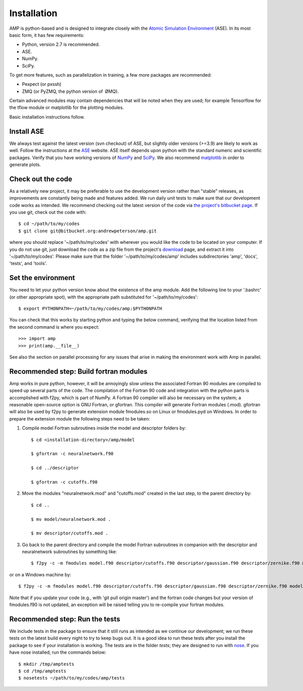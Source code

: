 .. _install:

==================================
Installation
==================================

AMP is python-based and is designed to integrate closely with the `Atomic Simulation Environment <https://wiki.fysik.dtu.dk/ase/>`_ (ASE).
In its most basic form, it has few requirements:

* Python, version 2.7 is recommended.
* ASE.
* NumPy.
* SciPy.

To get more features, such as parallelization in training, a few more packages are recommended:

* Pexpect (or pxssh)
* ZMQ (or PyZMQ, the python version of ØMQ).

Certain advanced modules may contain dependencies that will be noted when they are used; for example Tensorflow for the tflow module or matplotlib for the plotting modules.

Basic installation instructions follow.

----------------------------------
Install ASE
----------------------------------

We always test against the latest version (svn checkout) of ASE, but slightly older versions (>=3.9) are likely to work as well.
Follow the instructions at the `ASE <https://wiki.fysik.dtu.dk/ase/download.html>`_ website.
ASE itself depends upon python with the standard numeric and scientific packages.
Verify that you have working versions of `NumPy <http://numpy.org>`_ and `SciPy <http://scipy.org>`_.
We also recommend `matplotlib <http://matplotlib.org>`_ in order to generate plots.

----------------------------------
Check out the code
----------------------------------

As a relatively new project, it may be preferable to use the development version rather than "stable" releases, as improvements are constantly being made and features added.
We run daily unit tests to make sure that our development code works as intended.
We recommend checking out the latest version of the code via `the project's bitbucket
page <https://bitbucket.org/andrewpeterson/amp/>`_. If you use git, check out the code with::

   $ cd ~/path/to/my/codes
   $ git clone git@bitbucket.org:andrewpeterson/amp.git

where you should replace '~/path/to/my/codes' with wherever you would like the code to be located on your computer.
If you do not use git, just download the code as a zip file from the project's
`download <https://bitbucket.org/andrewpeterson/amp/downloads>`_ page, and extract it into '~/path/to/my/codes'. Please make sure that the folder '~/path/to/my/codes/amp' includes subdirectories 'amp', 'docs', 'tests', and 'tools'.

----------------------------------
Set the environment
----------------------------------

You need to let your python version know about the existence of the amp module. Add the following line to your '.bashrc'
(or other appropriate spot), with the appropriate path substituted for '~/path/to/my/codes'::

   $ export PYTHONPATH=~/path/to/my/codes/amp:$PYTHONPATH

You can check that this works by starting python and typing the below command, verifying that the location listed from
the second command is where you expect::

   >>> import amp
   >>> print(amp.__file__)

See also the section on parallel processing for any issues that arise in making the environment work with Amp in parallel.

---------------------------------------
Recommended step: Build fortran modules
---------------------------------------

Amp works in pure python, however, it will be annoyingly slow unless the associated Fortran 90 modules are compiled to speed up several parts of the code.
The compilation of the Fortran 90 code and integration with the python parts is accomplished with f2py, which is part of NumPy.
A Fortran 90 compiler will also be necessary on the system; a reasonable open-source option is GNU Fortran, or gfortran.
This compiler will generate Fortran modules (.mod).
gfortran will also be used by f2py to generate extension module fmodules.so on Linux or fmodules.pyd on Windows.
In order to prepare the extension module the following steps need to be taken:

1. Compile model Fortran subroutines inside the model and descriptor folders by::

    $ cd <installation-directory>/amp/model

    $ gfortran -c neuralnetwork.f90

    $ cd ../descriptor

    $ gfortran -c cutoffs.f90


2. Move the modules "neuralnetwork.mod" and "cutoffs.mod" created in the last step, to the parent directory by::

    $ cd ..

    $ mv model/neuralnetwork.mod .

    $ mv descriptor/cutoffs.mod .

3. Go back to the parent directory and compile the model Fortran subroutines in companion with the descriptor and neuralnetwork subroutines by something like::

    $ f2py -c -m fmodules model.f90 descriptor/cutoffs.f90 descriptor/gaussian.f90 descriptor/zernike.f90 model/neuralnetwork.f90


or on a Windows machine by::

    $ f2py -c -m fmodules model.f90 descriptor/cutoffs.f90 descriptor/gaussian.f90 descriptor/zernike.f90 model/neuralnetwork.f90 --fcompiler=gnu95 --compiler=mingw32

Note that if you update your code (e.g., with 'git pull origin master') and the fortran code changes but your version of fmodules.f90 is not updated, an exception will be raised telling you to re-compile your fortran modules.

----------------------------------
Recommended step: Run the tests
----------------------------------

We include tests in the package to ensure that it still runs as intended as we continue our development; we run these
tests on the latest build every night to try to keep bugs out. It is a good idea to run these tests after you install the
package to see if your installation is working. The tests are in the folder `tests`; they are designed to run with
`nose <https://nose.readthedocs.org/>`_. If you have nose installed, run the commands below::

   $ mkdir /tmp/amptests
   $ cd /tmp/amptests
   $ nosetests ~/path/to/my/codes/amp/tests

